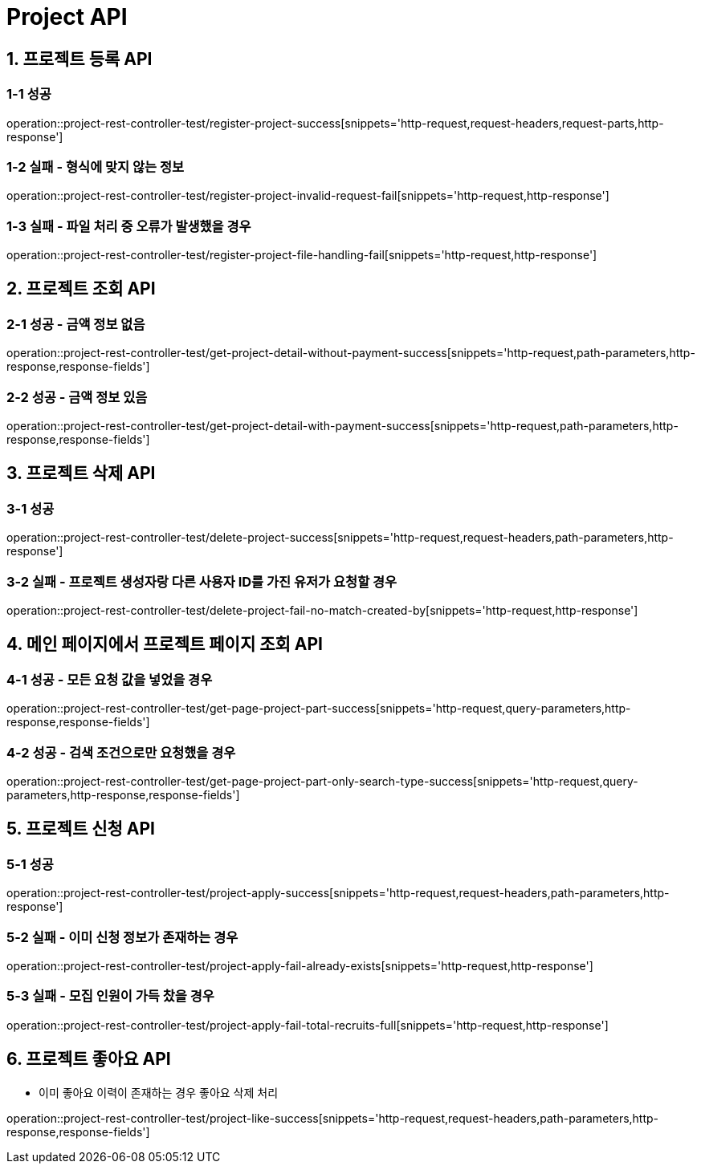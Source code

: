 [[Project-API]]
= *Project API*

[[프로젝트-등록-API]]
== *1. 프로젝트 등록 API*

=== *1-1* 성공
operation::project-rest-controller-test/register-project-success[snippets='http-request,request-headers,request-parts,http-response']

=== *1-2* 실패 - 형식에 맞지 않는 정보
operation::project-rest-controller-test/register-project-invalid-request-fail[snippets='http-request,http-response']

=== *1-3* 실패 - 파일 처리 중 오류가 발생했을 경우
operation::project-rest-controller-test/register-project-file-handling-fail[snippets='http-request,http-response']

== *2. 프로젝트 조회 API*

=== *2-1* 성공 - 금액 정보 없음
operation::project-rest-controller-test/get-project-detail-without-payment-success[snippets='http-request,path-parameters,http-response,response-fields']

=== *2-2* 성공 - 금액 정보 있음
operation::project-rest-controller-test/get-project-detail-with-payment-success[snippets='http-request,path-parameters,http-response,response-fields']

== *3. 프로젝트 삭제 API*

=== *3-1* 성공
operation::project-rest-controller-test/delete-project-success[snippets='http-request,request-headers,path-parameters,http-response']

=== *3-2* 실패 - 프로젝트 생성자랑 다른 사용자 ID를 가진 유저가 요청할 경우
operation::project-rest-controller-test/delete-project-fail-no-match-created-by[snippets='http-request,http-response']

== *4. 메인 페이지에서 프로젝트 페이지 조회 API*

=== *4-1* 성공 - 모든 요청 값을 넣었을 경우
operation::project-rest-controller-test/get-page-project-part-success[snippets='http-request,query-parameters,http-response,response-fields']

=== *4-2* 성공 - 검색 조건으로만 요청했을 경우
operation::project-rest-controller-test/get-page-project-part-only-search-type-success[snippets='http-request,query-parameters,http-response,response-fields']

== *5. 프로젝트 신청 API*

=== *5-1* 성공
operation::project-rest-controller-test/project-apply-success[snippets='http-request,request-headers,path-parameters,http-response']

=== *5-2* 실패 - 이미 신청 정보가 존재하는 경우
operation::project-rest-controller-test/project-apply-fail-already-exists[snippets='http-request,http-response']

=== *5-3* 실패 - 모집 인원이 가득 찼을 경우
operation::project-rest-controller-test/project-apply-fail-total-recruits-full[snippets='http-request,http-response']

== *6. 프로젝트 좋아요 API*
- 이미 좋아요 이력이 존재하는 경우 좋아요 삭제 처리

operation::project-rest-controller-test/project-like-success[snippets='http-request,request-headers,path-parameters,http-response,response-fields']
